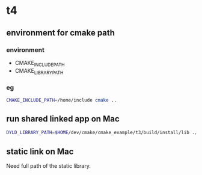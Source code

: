* t4
** environment for cmake path
*** environment
- CMAKE_INCLUDE_PATH
- CMAKE_LIBRARY_PATH
*** eg
#+BEGIN_SRC sh
  CMAKE_INCLUDE_PATH=/home/include cmake ..
#+END_SRC
** run shared linked app on Mac
#+BEGIN_SRC sh
  DYLD_LIBRARY_PATH=$HOME/dev/cmake/cmake_example/t3/build/install/lib ./main
#+END_SRC
** static link on Mac
Need full path of the static library.

